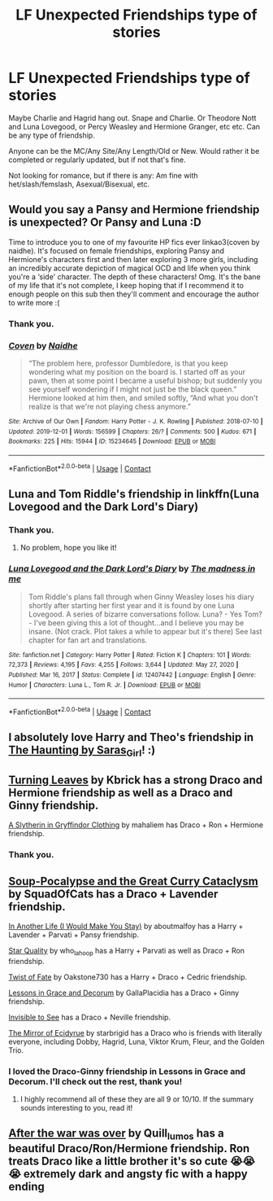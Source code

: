 #+TITLE: LF Unexpected Friendships type of stories

* LF Unexpected Friendships type of stories
:PROPERTIES:
:Author: NotSoSnarky
:Score: 14
:DateUnix: 1617917024.0
:DateShort: 2021-Apr-09
:FlairText: Request
:END:
Maybe Charlie and Hagrid hang out. Snape and Charlie. Or Theodore Nott and Luna Lovegood, or Percy Weasley and Hermione Granger, etc etc. Can be any type of friendship.

Anyone can be the MC/Any Site/Any Length/Old or New. Would rather it be completed or regularly updated, but if not that's fine.

Not looking for romance, but if there is any: Am fine with het/slash/femslash, Asexual/Bisexual, etc.


** Would you say a Pansy and Hermione friendship is unexpected? Or Pansy and Luna :D

Time to introduce you to one of my favourite HP fics ever linkao3(coven by naidhe). It's focused on female friendships, exploring Pansy and Hermione's characters first and then later exploring 3 more girls, including an incredibly accurate depiction of magical OCD and life when you think you're a ‘side' character. The depth of these characters! Omg. It's the bane of my life that it's not complete, I keep hoping that if I recommend it to enough people on this sub then they'll comment and encourage the author to write more :(
:PROPERTIES:
:Author: stolethemorning
:Score: 6
:DateUnix: 1617922191.0
:DateShort: 2021-Apr-09
:END:

*** Thank you.
:PROPERTIES:
:Author: NotSoSnarky
:Score: 2
:DateUnix: 1617931827.0
:DateShort: 2021-Apr-09
:END:


*** [[https://archiveofourown.org/works/15234645][*/Coven/*]] by [[https://www.archiveofourown.org/users/Naidhe/pseuds/Naidhe][/Naidhe/]]

#+begin_quote
  “The problem here, professor Dumbledore, is that you keep wondering what my position on the board is. I started off as your pawn, then at some point I became a useful bishop; but suddenly you see yourself wondering if I might not just be the black queen.” Hermione looked at him then, and smiled softly, “And what you don't realize is that we're not playing chess anymore.”
#+end_quote

^{/Site/:} ^{Archive} ^{of} ^{Our} ^{Own} ^{*|*} ^{/Fandom/:} ^{Harry} ^{Potter} ^{-} ^{J.} ^{K.} ^{Rowling} ^{*|*} ^{/Published/:} ^{2018-07-10} ^{*|*} ^{/Updated/:} ^{2019-12-01} ^{*|*} ^{/Words/:} ^{156599} ^{*|*} ^{/Chapters/:} ^{26/?} ^{*|*} ^{/Comments/:} ^{500} ^{*|*} ^{/Kudos/:} ^{671} ^{*|*} ^{/Bookmarks/:} ^{225} ^{*|*} ^{/Hits/:} ^{15944} ^{*|*} ^{/ID/:} ^{15234645} ^{*|*} ^{/Download/:} ^{[[https://archiveofourown.org/downloads/15234645/Coven.epub?updated_at=1591635200][EPUB]]} ^{or} ^{[[https://archiveofourown.org/downloads/15234645/Coven.mobi?updated_at=1591635200][MOBI]]}

--------------

*FanfictionBot*^{2.0.0-beta} | [[https://github.com/FanfictionBot/reddit-ffn-bot/wiki/Usage][Usage]] | [[https://www.reddit.com/message/compose?to=tusing][Contact]]
:PROPERTIES:
:Author: FanfictionBot
:Score: 1
:DateUnix: 1617922244.0
:DateShort: 2021-Apr-09
:END:


** Luna and Tom Riddle's friendship in linkffn(Luna Lovegood and the Dark Lord's Diary)
:PROPERTIES:
:Author: sailingg
:Score: 5
:DateUnix: 1617930395.0
:DateShort: 2021-Apr-09
:END:

*** Thank you.
:PROPERTIES:
:Author: NotSoSnarky
:Score: 1
:DateUnix: 1617931850.0
:DateShort: 2021-Apr-09
:END:

**** No problem, hope you like it!
:PROPERTIES:
:Author: sailingg
:Score: 1
:DateUnix: 1617991236.0
:DateShort: 2021-Apr-09
:END:


*** [[https://www.fanfiction.net/s/12407442/1/][*/Luna Lovegood and the Dark Lord's Diary/*]] by [[https://www.fanfiction.net/u/6415261/The-madness-in-me][/The madness in me/]]

#+begin_quote
  Tom Riddle's plans fall through when Ginny Weasley loses his diary shortly after starting her first year and it is found by one Luna Lovegood. A series of bizarre conversations follow. Luna? - Yes Tom? - I've been giving this a lot of thought...and I believe you may be insane. (Not crack. Plot takes a while to appear but it's there) See last chapter for fan art and translations.
#+end_quote

^{/Site/:} ^{fanfiction.net} ^{*|*} ^{/Category/:} ^{Harry} ^{Potter} ^{*|*} ^{/Rated/:} ^{Fiction} ^{K} ^{*|*} ^{/Chapters/:} ^{101} ^{*|*} ^{/Words/:} ^{72,373} ^{*|*} ^{/Reviews/:} ^{4,195} ^{*|*} ^{/Favs/:} ^{4,255} ^{*|*} ^{/Follows/:} ^{3,644} ^{*|*} ^{/Updated/:} ^{May} ^{27,} ^{2020} ^{*|*} ^{/Published/:} ^{Mar} ^{16,} ^{2017} ^{*|*} ^{/Status/:} ^{Complete} ^{*|*} ^{/id/:} ^{12407442} ^{*|*} ^{/Language/:} ^{English} ^{*|*} ^{/Genre/:} ^{Humor} ^{*|*} ^{/Characters/:} ^{Luna} ^{L.,} ^{Tom} ^{R.} ^{Jr.} ^{*|*} ^{/Download/:} ^{[[http://www.ff2ebook.com/old/ffn-bot/index.php?id=12407442&source=ff&filetype=epub][EPUB]]} ^{or} ^{[[http://www.ff2ebook.com/old/ffn-bot/index.php?id=12407442&source=ff&filetype=mobi][MOBI]]}

--------------

*FanfictionBot*^{2.0.0-beta} | [[https://github.com/FanfictionBot/reddit-ffn-bot/wiki/Usage][Usage]] | [[https://www.reddit.com/message/compose?to=tusing][Contact]]
:PROPERTIES:
:Author: FanfictionBot
:Score: 0
:DateUnix: 1617930421.0
:DateShort: 2021-Apr-09
:END:


** I absolutely love Harry and Theo's friendship in [[https://archiveofourown.org/works/880461][The Haunting by Saras_Girl]]! :)
:PROPERTIES:
:Author: MyNameIsThunder
:Score: 2
:DateUnix: 1617950551.0
:DateShort: 2021-Apr-09
:END:


** [[https://archiveofourown.org/works/28801887?view_adult=true&view_full_work=true][Turning Leaves]] by Kbrick has a strong Draco and Hermione friendship as well as a Draco and Ginny friendship.

[[https://m.fanfiction.net/s/1814599/1/A-Slytherin-in-Gryffindor-Clothing][A Slytherin in Gryffindor Clothing]] by mahaliem has Draco + Ron + Hermione friendship.
:PROPERTIES:
:Author: Puffinlove98
:Score: 2
:DateUnix: 1617926101.0
:DateShort: 2021-Apr-09
:END:

*** Thank you.
:PROPERTIES:
:Author: NotSoSnarky
:Score: 0
:DateUnix: 1617931840.0
:DateShort: 2021-Apr-09
:END:


** [[https://archiveofourown.org/works/16036310/chapters/37431866][Soup-Pocalypse and the Great Curry Cataclysm]] by SquadOfCats has a Draco + Lavender friendship.

[[https://archiveofourown.org/works/19903207/chapters/47142952][In Another Life (I Would Make You Stay)]] by aboutmalfoy has a Harry + Lavender + Parvati + Pansy friendship.

[[https://archiveofourown.org/works/17175614/chapters/40383773][Star Quality]] by who_la_hoop has a Harry + Parvati as well as Draco + Ron friendship.

[[https://archiveofourown.org/works/473335/chapters/819506][Twist of Fate]] by Oakstone730 has a Harry + Draco + Cedric friendship.

[[https://archiveofourown.org/works/21650332/chapters/51627013][Lessons in Grace and Decorum]] by GallaPlacidia has a Draco + Ginny friendship.

[[https://archiveofourown.org/works/4724?view_full_work=true][Invisible to See]] has a Draco + Neville friendship.

[[https://archiveofourown.org/series/1765369][The Mirror of Ecidyrue]] by starbrigid has a Draco who is friends with literally everyone, including Dobby, Hagrid, Luna, Viktor Krum, Fleur, and the Golden Trio.
:PROPERTIES:
:Author: Puffinlove98
:Score: 2
:DateUnix: 1617931440.0
:DateShort: 2021-Apr-09
:END:

*** I loved the Draco-Ginny friendship in Lessons in Grace and Decorum. I'll check out the rest, thank you!
:PROPERTIES:
:Author: NotSoSnarky
:Score: 1
:DateUnix: 1617931663.0
:DateShort: 2021-Apr-09
:END:

**** I highly recommend all of these they are all 9 or 10/10. If the summary sounds interesting to you, read it!
:PROPERTIES:
:Author: Puffinlove98
:Score: 1
:DateUnix: 1617934395.0
:DateShort: 2021-Apr-09
:END:


** [[https://archiveofourown.org/works/10160678/chapters/22567487?view_adult=true][After the war was over]] by Quill_lumos has a beautiful Draco/Ron/Hermione friendship. Ron treats Draco like a little brother it's so cute 😭😭😭 extremely dark and angsty fic with a happy ending
:PROPERTIES:
:Author: Puffinlove98
:Score: 1
:DateUnix: 1618267469.0
:DateShort: 2021-Apr-13
:END:
